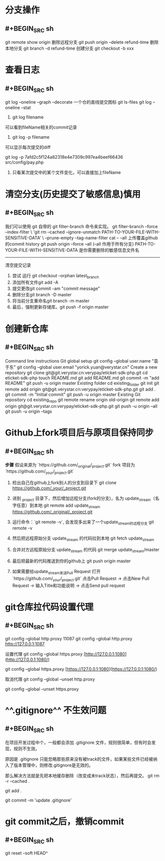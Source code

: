* 分支操作
:PROPERTIES:
:collapsed: true
:END:
** #+BEGIN_SRC sh
git remote show origin
删除远程分支
git push origin --delete refund-time
删除本地分支
git branch -d refund-time
创建分支
git checkout -b xxx
#+END_SRC
* 查看日志
:PROPERTIES:
:collapsed: true
:END:
** #+BEGIN_SRC sh
git log --oneline --graph --decorate
一个仓的直线提交图标 
git ls-files 
git log --oneline --stat

1. git log filename
可以看到fileName相关的commit记录

2. git log -p filename
可以显示每次提交的diff

git log -p 7afd2c5f124a82318e4e7309c997ea4beef66436 src/config/pay.php
3. 只看某次提交中的某个文件变化，可以直接加上fileName
#+END_SRC
* 清空分支(历史提交了敏感信息)慎用
:PROPERTIES:
:collapsed: true
:END:
** #+BEGIN_SRC sh
我们可以使用 git 自带的 git filter-branch 命令来实现。
git filter-branch --force --index-filter \
'git rm --cached --ignore-unmatch PATH-TO-YOUR-FILE-WITH-SENSITIVE-DATA' \
--prune-empty --tag-name-filter cat -- --all
上传覆盖github的commit history
git push origin --force --all (--all 作用于所有分支)
PATH-TO-YOUR-FILE-WITH-SENSITIVE-DATA 是你需要删除的敏感信息文件名
--------------------- 
清空提交记录
 	0.	尝试 运行 git checkout --orphan latest_branch
 	0.	添加所有文件git add -A
 	0.	提交更改git commit -am "commit message"
 	0.	删除分支git branch -D master
 	0.	将当前分支重命名git branch -m master
 	0.	最后，强制更新存储库。git push -f origin master
#+END_SRC
* 创建新仓库
:PROPERTIES:
:collapsed: true
:END:
** #+BEGIN_SRC sh
Command line instructions
Git global setup
git config --global user.name "袁于东"
git config --global user.email "yorick.yuan@verystar.cn"
Create a new repository
git clone git@git.verystar.cn:verypay/eticket-sdk-php.git
cd eticket-sdk-php
touch README.md
git add README.md
git commit -m "add README"
git push -u origin master
Existing folder
cd existing_folder
git init
git remote add origin git@git.verystar.cn:verypay/eticket-sdk-php.git
git add .
git commit -m "Initial commit"
git push -u origin master
Existing Git repository
cd existing_repo
git remote rename origin old-origin
git remote add origin git@git.verystar.cn:verypay/eticket-sdk-php.git
git push -u origin --all
git push -u origin --tags
#+END_SRC
* Github上fork项目后与原项目保持同步
:PROPERTIES:
:collapsed: true
:END:
** #+BEGIN_SRC sh
**步骤**
假设来源为 `https://github.com/_original/_project.git`
fork 项目为  `https://github.com/_your/_project.git`
 
1. 检出自己在github上fork别人的分支到目录下  
        git clone https://github.com/_your/_project.git
2. 进到 _project 目录下，然后增加远程分支(fork的分支)，名为 update_stream（名字任意）到本地
        git remote add update_stream https://github.com/_original/_project.git
3. 运行命令：`git remote -v`, 会发现多出来了一个update_stream的远程分支
        git remote -v
4. 然后把远程原始分支 update_stream 的代码拉到本地  
        git fetch update_stream
 
5. 合并对方远程原始分支 update_stream 的代码
        git merge update_stream/master
6. 最后把最新的代码推送到你的github上
    git push origin master
7. 如果需要给update_stream发送Pull Request
    打开 `https://github.com/_your/_project.git`  
    点击Pull Request -> 点击New Pull Request -> 输入Title和功能说明 -> 点击Send pull request
#+END_SRC
* git仓库拉代码设置代理
:PROPERTIES:
:collapsed: true
:END:
** #+BEGIN_SRC sh
git config --global http.proxy
11087 git config --global http.proxy http://127.0.0.1:1087

设置代理
git config --global https.proxy [http://127.0.0.1:1080](http://127.0.0.1:1080/)

git config --global https.proxy [https://127.0.0.1:1080](https://127.0.0.1:1080/)

取消代理
git config --global --unset http.proxy

git config --global --unset https.proxy
#+END_SRC
* ^^.gitignore^^ 不生效问题
:PROPERTIES:
:collapsed: true
:END:
** #+BEGIN_SRC sh
在项目开发过程中个，一般都会添加 .gitignore 文件，规则很简单，但有时会发现，规则不生效。

原因是 .gitignore 只能忽略那些原来没有被track的文件，如果某些文件已经被纳入了版本管理中，则修改.gitignore是无效的。

那么解决方法就是先把本地缓存删除（改变成未track状态），然后再提交。
git rm -r --cached .

git add .

git commit -m 'update .gitignore'

#+END_SRC
* git commit之后，撤销commit
:PROPERTIES:
:collapsed: true
:END:
** #+BEGIN_SRC sh
git reset --soft HEAD^
#+END_SRC